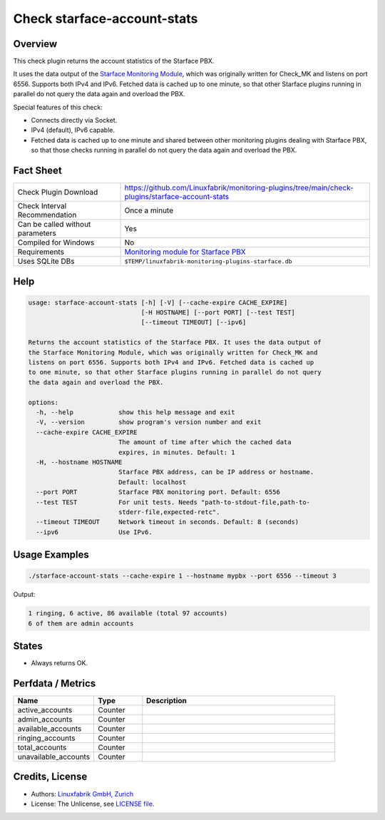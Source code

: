 Check starface-account-stats
============================

Overview
--------

This check plugin returns the account statistics of the Starface PBX.

It uses the data output of the `Starface Monitoring Module <https://wiki.fluxpunkt.de/display/FPW/Monitoring>`_, which was originally written for Check_MK and listens on port 6556. Supports both IPv4 and IPv6. Fetched data is cached up to one minute, so that other Starface plugins running in parallel do not query the data again and overload the PBX.

Special features of this check:

* Connects directly via Socket.
* IPv4 (default), IPv6 capable.
* Fetched data is cached up to one minute and shared between other monitoring plugins dealing with Starface PBX, so that those checks running in parallel do not query the data again and overload the PBX.


Fact Sheet
----------

.. csv-table::
    :widths: 30, 70

    "Check Plugin Download",                "https://github.com/Linuxfabrik/monitoring-plugins/tree/main/check-plugins/starface-account-stats"
    "Check Interval Recommendation",        "Once a minute"
    "Can be called without parameters",     "Yes"
    "Compiled for Windows",                 "No"
    "Requirements",                         "`Monitoring module for Starface PBX <https://wiki.fluxpunkt.de/display/FPW/Monitoring>`_"
    "Uses SQLite DBs",                      "``$TEMP/linuxfabrik-monitoring-plugins-starface.db``"


Help
----

.. code-block:: text

    usage: starface-account-stats [-h] [-V] [--cache-expire CACHE_EXPIRE]
                                  [-H HOSTNAME] [--port PORT] [--test TEST]
                                  [--timeout TIMEOUT] [--ipv6]

    Returns the account statistics of the Starface PBX. It uses the data output of
    the Starface Monitoring Module, which was originally written for Check_MK and
    listens on port 6556. Supports both IPv4 and IPv6. Fetched data is cached up
    to one minute, so that other Starface plugins running in parallel do not query
    the data again and overload the PBX.

    options:
      -h, --help            show this help message and exit
      -V, --version         show program's version number and exit
      --cache-expire CACHE_EXPIRE
                            The amount of time after which the cached data
                            expires, in minutes. Default: 1
      -H, --hostname HOSTNAME
                            Starface PBX address, can be IP address or hostname.
                            Default: localhost
      --port PORT           Starface PBX monitoring port. Default: 6556
      --test TEST           For unit tests. Needs "path-to-stdout-file,path-to-
                            stderr-file,expected-retc".
      --timeout TIMEOUT     Network timeout in seconds. Default: 8 (seconds)
      --ipv6                Use IPv6.


Usage Examples
--------------

.. code-block:: bash

    ./starface-account-stats --cache-expire 1 --hostname mypbx --port 6556 --timeout 3

Output:

.. code-block:: text

    1 ringing, 6 active, 86 available (total 97 accounts)
    6 of them are admin accounts


States
------

* Always returns OK.


Perfdata / Metrics
------------------

.. csv-table::
    :widths: 25, 15, 60
    :header-rows: 1
    
    Name,                               Type,                   Description
    active_accounts,                    "Counter",              ""
    admin_accounts,                     "Counter",              ""
    available_accounts,                 "Counter",              ""
    ringing_accounts,                   "Counter",              ""
    total_accounts,                     "Counter",              ""
    unavailable_accounts,               "Counter",              ""


Credits, License
----------------

* Authors: `Linuxfabrik GmbH, Zurich <https://www.linuxfabrik.ch>`_
* License: The Unlicense, see `LICENSE file <https://unlicense.org/>`_.
